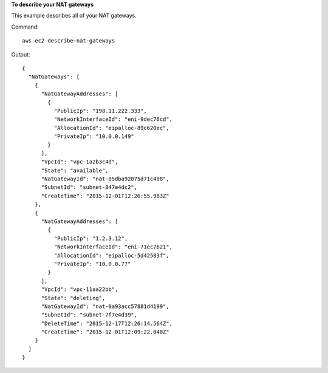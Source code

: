 **To describe your NAT gateways**

This example describes all of your NAT gateways.

Command::

  aws ec2 describe-nat-gateways

Output::

  {
    "NatGateways": [
      {
        "NatGatewayAddresses": [
          {
            "PublicIp": "198.11.222.333", 
            "NetworkInterfaceId": "eni-9dec76cd", 
            "AllocationId": "eipalloc-89c620ec", 
            "PrivateIp": "10.0.0.149"
          }
        ], 
        "VpcId": "vpc-1a2b3c4d", 
        "State": "available", 
        "NatGatewayId": "nat-05dba92075d71c408", 
        "SubnetId": "subnet-847e4dc2", 
        "CreateTime": "2015-12-01T12:26:55.983Z"
      }, 
      {
        "NatGatewayAddresses": [
          {
            "PublicIp": "1.2.3.12", 
            "NetworkInterfaceId": "eni-71ec7621", 
            "AllocationId": "eipalloc-5d42583f", 
            "PrivateIp": "10.0.0.77"
          }
        ], 
        "VpcId": "vpc-11aa22bb", 
        "State": "deleting", 
        "NatGatewayId": "nat-0a93acc57881d4199", 
        "SubnetId": "subnet-7f7e4d39", 
        "DeleteTime": "2015-12-17T12:26:14.564Z", 
        "CreateTime": "2015-12-01T12:09:22.040Z"
      }
    ]
  }